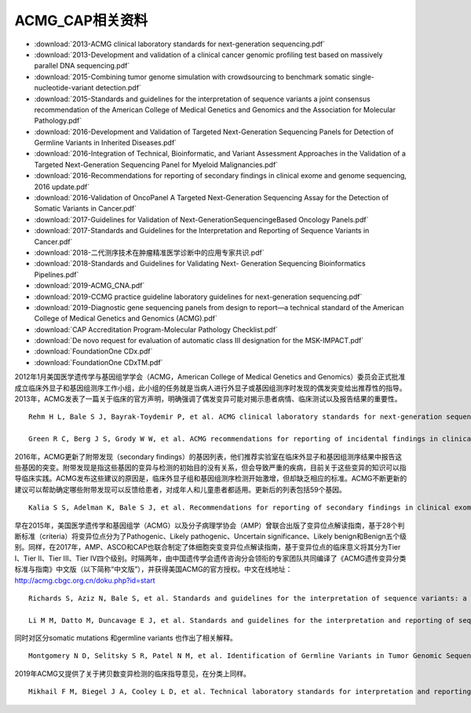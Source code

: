 ACMG_CAP相关资料
################################

* :download:`2013-ACMG clinical laboratory standards for next-generation sequencing.pdf`
* :download:`2013-Development and validation of a clinical cancer genomic profiling test based on massively parallel DNA sequencing.pdf`
* :download:`2015-Combining tumor genome simulation with crowdsourcing to benchmark somatic single- nucleotide-variant detection.pdf`
* :download:`2015-Standards and guidelines for the interpretation of sequence variants a joint consensus recommendation of the American College of Medical Genetics and Genomics and the Association for Molecular Pathology.pdf`
* :download:`2016-Development and Validation of Targeted Next-Generation Sequencing Panels for Detection of Germline Variants in Inherited Diseases.pdf`
* :download:`2016-Integration of Technical, Bioinformatic, and Variant Assessment Approaches in the Validation of a Targeted Next-Generation Sequencing Panel for Myeloid Malignancies.pdf`
* :download:`2016-Recommendations for reporting of secondary findings in clinical exome and genome sequencing, 2016 update.pdf`
* :download:`2016-Validation of OncoPanel A Targeted Next-Generation Sequencing Assay for the Detection of Somatic Variants in Cancer.pdf`
* :download:`2017-Guidelines for Validation of Next-GenerationSequencingeBased Oncology Panels.pdf`
* :download:`2017-Standards and Guidelines for the Interpretation and Reporting of Sequence Variants in Cancer.pdf`
* :download:`2018-二代测序技术在肿瘤精准医学诊断中的应用专家共识.pdf`
* :download:`2018-Standards and Guidelines for Validating Next- Generation Sequencing Bioinformatics Pipelines.pdf`
* :download:`2019-ACMG_CNA.pdf`
* :download:`2019-CCMG practice guideline laboratory guidelines for next-generation sequencing.pdf`
* :download:`2019-Diagnostic gene sequencing panels from design to report—a technical standard of the American College of Medical Genetics and Genomics (ACMG).pdf`
* :download:`CAP Accreditation Program-Molecular Pathology Checklist.pdf`
* :download:`De novo request for evaluation of automatic class III designation for the MSK-IMPACT.pdf`
* :download:`FoundationOne CDx.pdf`
* :download:`FoundationOne CDxTM.pdf`



2012年1月美国医学遗传学与基因组学学会（ACMG，American College of Medical Genetics and Genomics）委员会正式批准成立临床外显子和基因组测序工作小组，此小组的任务就是当病人进行外显子或基因组测序时发现的偶发突变给出推荐性的指导。2013年，ACMG发表了一篇关于临床的官方声明，明确强调了偶发变异可能对揭示患者病情、临床测试以及报告结果的重要性。
::

        Rehm H L, Bale S J, Bayrak-Toydemir P, et al. ACMG clinical laboratory standards for next-generation sequencing[J]. Genetics in medicine, 2013, 15(9): 733.

        Green R C, Berg J S, Grody W W, et al. ACMG recommendations for reporting of incidental findings in clinical exome and genome sequencing[J]. Genetics in Medicine, 2013, 15(7): 565.

2016年，ACMG更新了附带发现（secondary findings）的基因列表，他们推荐实验室在临床外显子和基因组测序结果中报告这些基因的突变。附带发现是指这些基因的变异与检测的初始目的没有关系，但会导致严重的疾病，目前关于这些变异的知识可以指导临床实践。ACMG发布这些建议的原因是，临床外显子组和基因组测序检测开始激增，但却缺乏相应的标准。ACMG不断更新的建议可以帮助确定哪些附带发现可以反馈给患者，对成年人和儿童患者都适用。更新后的列表包括59个基因。
::
            Kalia S S, Adelman K, Bale S J, et al. Recommendations for reporting of secondary findings in clinical exome and genome sequencing, 2016 update (ACMG SF v2. 0): a policy statement of the American College of Medical Genetics and Genomics[J]. Genetics in medicine, 2017, 19(2): 249.

早在2015年，美国医学遗传学和基因组学（ACMG）以及分子病理学协会（AMP）曾联合出版了变异位点解读指南，基于28个判断标准（criteria）将变异位点分为了Pathogenic、Likely pathogenic、Uncertain significance、Likely benign和Benign五个级别。同样，在2017年，AMP、ASCO和CAP也联合制定了体细胞突变变异位点解读指南，基于变异位点的临床意义将其分为Tier I、Tier II、Tier III、Tier IV四个级别。时隔两年，由中国遗传学会遗传咨询分会领衔的专家团队共同编译了《ACMG遗传变异分类标准与指南》中文版（以下简称“中文版”），并获得美国ACMG的官方授权。中文在线地址：http://acmg.cbgc.org.cn/doku.php?id=start
::
            Richards S, Aziz N, Bale S, et al. Standards and guidelines for the interpretation of sequence variants: a joint consensus recommendation of the American College of Medical Genetics and Genomics and the Association for Molecular Pathology[J]. Genetics in medicine, 2015, 17(5): 405.

            Li M M, Datto M, Duncavage E J, et al. Standards and guidelines for the interpretation and reporting of sequence variants in cancer: a joint consensus recommendation of the Association for Molecular Pathology, American Society of Clinical Oncology, and College of American Pathologists[J]. The Journal of molecular diagnostics, 2017, 19(1): 4-23.

同时对区分somatic mutations 和germline variants 也作出了相关解释。
::
        Montgomery N D, Selitsky S R, Patel N M, et al. Identification of Germline Variants in Tumor Genomic Sequencing Analysis[J]. The Journal of molecular diagnostics: JMD, 2018, 20(1): 123-125.

2019年ACMG又提供了关于拷贝数变异检测的临床指导意见，在分类上同样。
::
        Mikhail F M, Biegel J A, Cooley L D, et al. Technical laboratory standards for interpretation and reporting of acquired copy-number abnormalities and copy-neutral loss of heterozygosity in neoplastic disorders: a joint consensus recommendation from the American College of Medical Genetics and Genomics (ACMG) and the Cancer Genomics Consortium (CGC)[J]. Genetics in Medicine, 2019: 1.